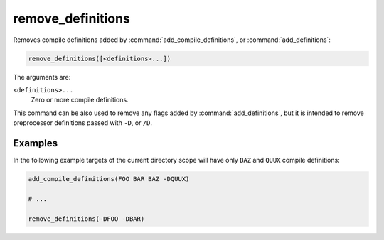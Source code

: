 remove_definitions
------------------

Removes compile definitions added by :command:`add_compile_definitions`, or
:command:`add_definitions`:

.. code-block:: cmake

  remove_definitions([<definitions>...])

The arguments are:

``<definitions>...``
  Zero or more compile definitions.

This command can be also used to remove any flags added by
:command:`add_definitions`, but it is intended to remove preprocessor
definitions passed with ``-D``, or ``/D``.

Examples
^^^^^^^^

In the following example targets of the current directory scope will have
only ``BAZ`` and ``QUUX`` compile definitions:

.. code-block:: cmake

  add_compile_definitions(FOO BAR BAZ -DQUUX)

  # ...

  remove_definitions(-DFOO -DBAR)
